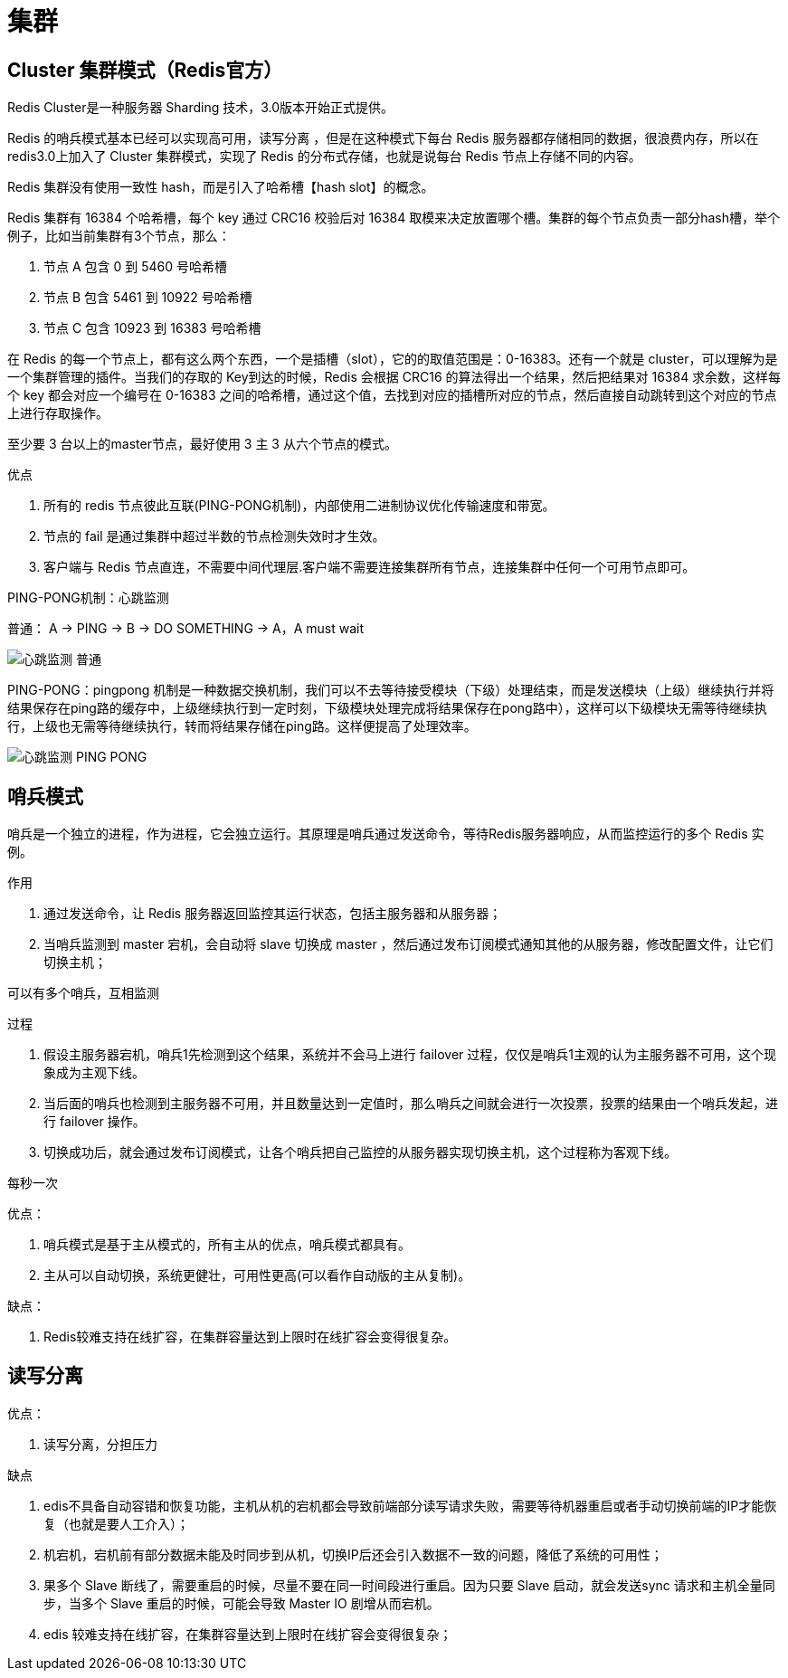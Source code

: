 
= 集群

== Cluster 集群模式（Redis官方）

Redis Cluster是一种服务器 Sharding 技术，3.0版本开始正式提供。

Redis 的哨兵模式基本已经可以实现高可用，读写分离 ，但是在这种模式下每台 Redis 服务器都存储相同的数据，很浪费内存，所以在 redis3.0上加入了 Cluster 集群模式，实现了 Redis 的分布式存储，也就是说每台 Redis 节点上存储不同的内容。

Redis 集群没有使用一致性 hash，而是引入了哈希槽【hash slot】的概念。

Redis 集群有 16384 个哈希槽，每个 key 通过 CRC16 校验后对 16384 取模来决定放置哪个槽。集群的每个节点负责一部分hash槽，举个例子，比如当前集群有3个节点，那么：

. 节点 A 包含 0 到 5460 号哈希槽
. 节点 B 包含 5461 到 10922 号哈希槽
. 节点 C 包含 10923 到 16383 号哈希槽

在 Redis 的每一个节点上，都有这么两个东西，一个是插槽（slot），它的的取值范围是：0-16383。还有一个就是 cluster，可以理解为是一个集群管理的插件。当我们的存取的 Key到达的时候，Redis 会根据 CRC16 的算法得出一个结果，然后把结果对 16384 求余数，这样每个 key 都会对应一个编号在 0-16383 之间的哈希槽，通过这个值，去找到对应的插槽所对应的节点，然后直接自动跳转到这个对应的节点上进行存取操作。

至少要 3 台以上的master节点，最好使用 3 主 3 从六个节点的模式。

优点

. 所有的 redis 节点彼此互联(PING-PONG机制)，内部使用二进制协议优化传输速度和带宽。
. 节点的 fail 是通过集群中超过半数的节点检测失效时才生效。
. 客户端与 Redis 节点直连，不需要中间代理层.客户端不需要连接集群所有节点，连接集群中任何一个可用节点即可。

PING-PONG机制：心跳监测

普通： A -> PING -> B -> DO SOMETHING -> A，A must wait

image::心跳监测-普通.png[]

PING-PONG：pingpong 机制是一种数据交换机制，我们可以不去等待接受模块（下级）处理结束，而是发送模块（上级）继续执行并将结果保存在ping路的缓存中，上级继续执行到一定时刻，下级模块处理完成将结果保存在pong路中），这样可以下级模块无需等待继续执行，上级也无需等待继续执行，转而将结果存储在ping路。这样便提高了处理效率。

image::心跳监测-PING-PONG.png[]

== 哨兵模式

哨兵是一个独立的进程，作为进程，它会独立运行。其原理是哨兵通过发送命令，等待Redis服务器响应，从而监控运行的多个 Redis 实例。

作用

. 通过发送命令，让 Redis 服务器返回监控其运行状态，包括主服务器和从服务器；
. 当哨兵监测到 master 宕机，会自动将 slave 切换成 master ，然后通过发布订阅模式通知其他的从服务器，修改配置文件，让它们切换主机；

可以有多个哨兵，互相监测

过程

. 假设主服务器宕机，哨兵1先检测到这个结果，系统并不会马上进行 failover 过程，仅仅是哨兵1主观的认为主服务器不可用，这个现象成为主观下线。
. 当后面的哨兵也检测到主服务器不可用，并且数量达到一定值时，那么哨兵之间就会进行一次投票，投票的结果由一个哨兵发起，进行 failover 操作。
. 切换成功后，就会通过发布订阅模式，让各个哨兵把自己监控的从服务器实现切换主机，这个过程称为客观下线。

每秒一次

优点：

. 哨兵模式是基于主从模式的，所有主从的优点，哨兵模式都具有。
. 主从可以自动切换，系统更健壮，可用性更高(可以看作自动版的主从复制)。

缺点：

. Redis较难支持在线扩容，在集群容量达到上限时在线扩容会变得很复杂。

== 读写分离

优点：

. 读写分离，分担压力

缺点

. edis不具备自动容错和恢复功能，主机从机的宕机都会导致前端部分读写请求失败，需要等待机器重启或者手动切换前端的IP才能恢复（也就是要人工介入）；
. 机宕机，宕机前有部分数据未能及时同步到从机，切换IP后还会引入数据不一致的问题，降低了系统的可用性；
. 果多个 Slave 断线了，需要重启的时候，尽量不要在同一时间段进行重启。因为只要 Slave 启动，就会发送sync 请求和主机全量同步，当多个 Slave 重启的时候，可能会导致 Master IO 剧增从而宕机。
. edis 较难支持在线扩容，在集群容量达到上限时在线扩容会变得很复杂；
